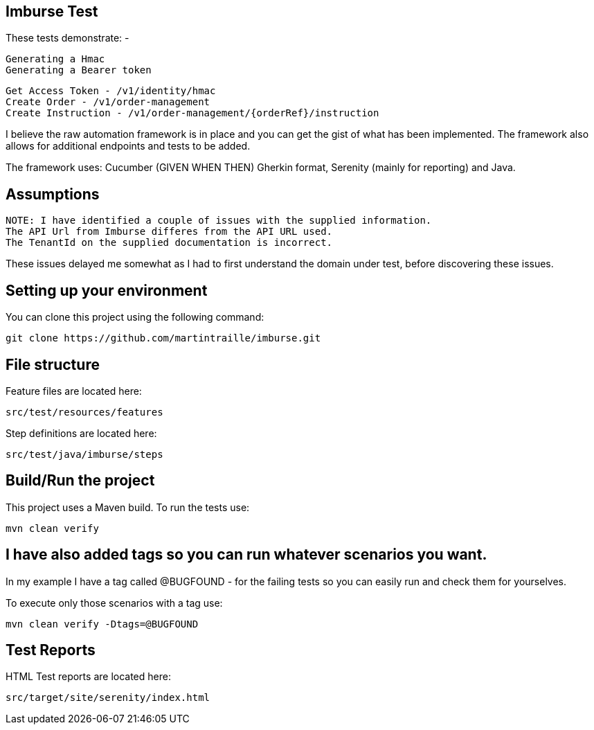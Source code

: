 == Imburse Test
These tests demonstrate: -
------
Generating a Hmac
Generating a Bearer token
------

------
Get Access Token - /v1/identity/hmac
Create Order - /v1/order-management
Create Instruction - /v1/order-management/{orderRef}/instruction
------

I believe the raw automation framework is in place and you can get the gist of what has been implemented.
The framework also allows for additional endpoints and tests to be added.

The framework uses:
Cucumber (GIVEN WHEN THEN) Gherkin format, Serenity (mainly for reporting) and Java.

== Assumptions
-----
NOTE: I have identified a couple of issues with the supplied information.
The API Url from Imburse differes from the API URL used.
The TenantId on the supplied documentation is incorrect.
-----
These issues delayed me somewhat as I had to first understand the domain under test, before discovering these issues.


== Setting up your environment

You can clone this project using the following command:

-----
git clone https://github.com/martintraille/imburse.git
-----

== File structure

Feature files are located here:

----
src/test/resources/features
----

Step definitions are located here:

----
src/test/java/imburse/steps
----

== Build/Run the project

This project uses a Maven build. To run the tests use:

----
mvn clean verify
----

== I have also added tags so you can run whatever scenarios you want.
In my example I have a tag called @BUGFOUND - for the failing tests so you can easily run and check them for yourselves.

To execute only those scenarios with a tag use:

----
mvn clean verify -Dtags=@BUGFOUND
----

== Test Reports

HTML Test reports are located here:

----
src/target/site/serenity/index.html
----
